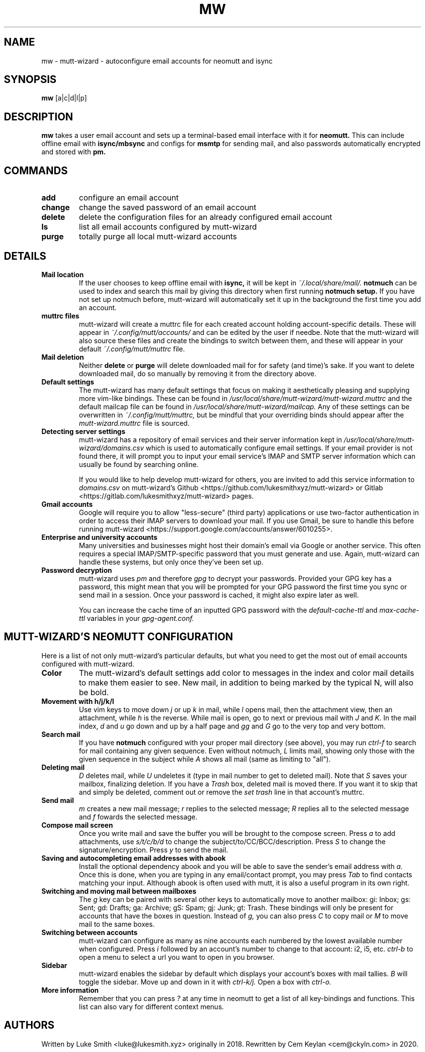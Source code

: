 .TH MW 1 mutt-wizard
.SH NAME
mw \- mutt-wizard \- autoconfigure email accounts for neomutt and isync
.SH SYNOPSIS
.B mw
[a|c|d|l|p]
.SH DESCRIPTION
.B mw
takes a user email account and sets up a terminal-based email interface with it for
.B neomutt.
This can include offline email with
.B isync/mbsync
and configs for
.B msmtp
for sending mail, and also passwords automatically encrypted and stored with
.B pm.
.SH COMMANDS
.TP
.B add
configure an email account
.TP
.B change
change the saved password of an email account
.TP
.B delete
delete the configuration files for an already configured email account
.TP
.B ls
list all email accounts configured by mutt-wizard
.TP
.B purge
totally purge all local mutt-wizard accounts
.SH DETAILS
.TP
.B Mail location
If the user chooses to keep offline email with
.B isync,
it will be kept in
.I ~/.local/share/mail/.
.B notmuch
can be used to index and search this mail by giving this directory when first running
.B notmuch setup.
If you have not set up notmuch before, mutt-wizard will automatically set it up in the background the first time you add an account.
.TP
.B muttrc files
mutt-wizard will create a muttrc file for each created account holding account-specific details. These will appear in
.I ~/.config/mutt/accounts/
and can be edited by the user if needbe. Note that the mutt-wizard will also source these files and create the bindings to switch between them, and these will appear in your default
.I ~/.config/mutt/muttrc
file.
.TP
.B Mail deletion
Neither
.B delete
or
.B purge
will delete downloaded mail for for safety (and time)'s sake. If you want to delete downloaded mail, do so manually by removing it from the directory above.
.TP
.B Default settings
The mutt-wizard has many default settings that focus on making it aesthetically pleasing and supplying more vim-like bindings. These can be found in
.I /usr/local/share/mutt-wizard/mutt-wizard.muttrc
and the default mailcap file can be found in
.I
/usr/local/share/mutt-wizard/mailcap.
Any of these settings can be overwritten in
.I ~/.config/mutt/muttrc,
but be mindful that your overriding binds should appear after the
.I
mutt-wizard.muttrc
file is sourced.
.TP
.B Detecting server settings
mutt-wizard has a repository of email services and their server information kept in
.I /usr/local/share/mutt-wizard/domains.csv
which is used to automatically configure email settings.
If your email provider is not found there, it will prompt you to input your email service's IMAP and SMTP server information which can usually be found by searching online.

If you would like to help develop mutt-wizard for others, you are invited to add this service information to
.I domains.csv
on mutt-wizard's Github <https://github.com/lukesmithxyz/mutt-wizard> or Gitlab <https://gitlab.com/lukesmithxyz/mutt-wizard> pages.
.TP
.B Gmail accounts
Google will require you to allow "less-secure" (third party) applications or use two-factor authentication in order to access their IMAP servers to download your mail. If you use Gmail, be sure to handle this before running mutt-wizard <https://support.google.com/accounts/answer/6010255>.
.TP
.B Enterprise and university accounts
Many universities and businesses might host their domain's email via Google or another service. This often requires a special IMAP/SMTP-specific password that you must generate and use. Again, mutt-wizard can handle these systems, but only once they've been set up.
.TP
.B Password decryption
mutt-wizard uses
.I pm
and therefore
.I gpg
to decrypt your passwords. Provided your GPG key has a password, this might mean that you will be prompted for your GPG password the first time you sync or send mail in a session. Once your password is cached, it might also expire later as well.

You can increase the cache time of an inputted GPG password with the
.I default-cache-ttl
and
.I max-cache-ttl
variables in your
.I
gpg-agent.conf.
.SH MUTT-WIZARD'S NEOMUTT CONFIGURATION
Here is a list of not only mutt-wizard's particular defaults, but what you need to get the most out of email accounts configured with mutt-wizard.
.TP
.B Color
The mutt-wizard's default settings add color to messages in the index and color mail details to make them easier to see. New mail, in addition to being marked by the typical N, will also be bold.
.TP
.B Movement with h/j/k/l
Use vim keys to move down
.I j
or up
.I k
in mail, while
.I l
opens mail, then the attachment view, then an attachment, while
.I h
is the reverse.
While mail is open, go to next or previous mail with
.I J
and
.I K.
In the mail index,
.I d
and
.I u
go down and up by a half page and
.I gg
and
.I G
go to the very top and very bottom.
.TP
.B Search mail
If you have
.B notmuch
configured with your proper mail directory (see above), you may run
.I ctrl-f
to search for mail containing any given sequence.
Even without notmuch,
.I L
limits mail, showing only those with the given sequence in the subject while
.I A
shows all mail (same as limiting to "all").
.TP
.B Deleting mail
.I D
deletes mail, while
.I U
undeletes it (type in mail number to get to deleted mail). Note that
.I S
saves your mailbox, finalizing deletion. If you have a
.I Trash
box, deleted mail is moved there. If you want it to skip that and simply be deleted, comment out or remove the
.I set trash
line in that account's muttrc.
.TP
.B Send mail
.I m
creates a new mail message;
.I r
replies to the selected message;
.I R
replies all to the selected message and
.I f
fowards the selected message.
.TP
.B Compose mail screen
Once you write mail and save the buffer you will be brought to the compose screen. Press
.I a
to add attachments, use
.I s/t/c/b/d
to change the subject/to/CC/BCC/description. Press
.I S
to change the signature/encryption. Press
.I y
to send the mail.
.TP
.B Saving and autocompleting email addresses with abook
Install the optional dependency abook and you will be able to save the sender's email address with
.I a.
Once this is done, when you are typing in any email/contact prompt, you may press
.I Tab
to find contacts matching your input. Although abook is often used with mutt, it is also a useful program in its own right.
.TP
.B Switching and moving mail between mailboxes
The
.I g
key can be paired with several other keys to automatically move to another mailbox: gi: Inbox; gs: Sent; gd: Drafts; ga: Archive; gS: Spam; gj: Junk; gt: Trash. These bindings will only be present for accounts that have the boxes in question. Instead of
.I g,
you can also press
.I C
to copy mail or
.I M
to move mail to the same boxes.
.TP
.B Switching between accounts
mutt-wizard can configure as many as nine accounts each numbered by the lowest available number when configured. Press
.I i
followed by an account's number to change to that account: i2, i5, etc.
.I ctrl-b
to open a menu to select a url you want to open in you browser.
.TP
.B Sidebar
mutt-wizard enables the sidebar by default which displays your account's boxes with mail tallies.
.I B
will toggle the sidebar. Move up and down in it with
.I ctrl-k/j.
Open a box with
.I ctrl-o.
.TP
.B More information
Remember that you can press
.I ?
at any time in neomutt to get a list of all key-bindings and functions. This list can also vary for different context menus.
.SH AUTHORS
Written by Luke Smith <luke@lukesmith.xyz> originally in 2018. Rewritten by Cem Keylan <cem@ckyln.com> in 2020.
.SH LICENSE
GPLv3
.SH SEE ALSO
.BR neomutt (1),
.BR neomuttrc (1)
.BR mbsync (1),
.BR msmtp (1),
.BR notmuch (1),
.BR abook (1)
